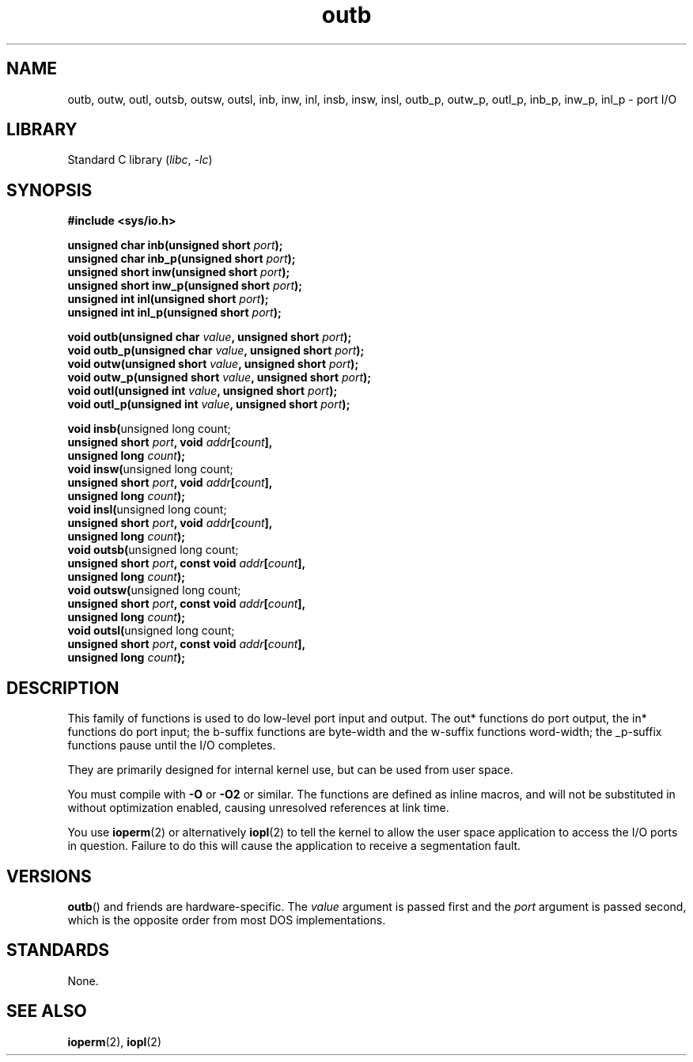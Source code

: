 .\" Copyright, the authors of the Linux man-pages project
.\"
.\" SPDX-License-Identifier: GPL-2.0-or-later
.\"
.TH outb 2 (date) "Linux man-pages (unreleased)"
.SH NAME
outb, outw, outl, outsb, outsw, outsl,
inb, inw, inl, insb, insw, insl,
outb_p, outw_p, outl_p, inb_p, inw_p, inl_p \- port I/O
.SH LIBRARY
Standard C library
.RI ( libc ,\~ \-lc )
.SH SYNOPSIS
.nf
.B #include <sys/io.h>
.P
.BI "unsigned char inb(unsigned short " port );
.BI "unsigned char inb_p(unsigned short " port );
.BI "unsigned short inw(unsigned short " port );
.BI "unsigned short inw_p(unsigned short " port );
.BI "unsigned int inl(unsigned short " port );
.BI "unsigned int inl_p(unsigned short " port );
.P
.BI "void outb(unsigned char " value ", unsigned short " port );
.BI "void outb_p(unsigned char " value ", unsigned short " port );
.BI "void outw(unsigned short " value ", unsigned short " port );
.BI "void outw_p(unsigned short " value ", unsigned short " port );
.BI "void outl(unsigned int " value ", unsigned short " port );
.BI "void outl_p(unsigned int " value ", unsigned short " port );
.P
.BR "void insb(" "unsigned long count;"
.BI "           unsigned short " port ", void " addr [ count ],
.BI "           unsigned long " count );
.BR "void insw(" "unsigned long count;"
.BI "           unsigned short " port ", void " addr [ count ],
.BI "           unsigned long " count );
.BR "void insl(" "unsigned long count;"
.BI "           unsigned short " port ", void " addr [ count ],
.BI "           unsigned long " count );
.BR "void outsb(" "unsigned long count;"
.BI "           unsigned short " port ", const void " addr [ count ],
.BI "           unsigned long " count );
.BR "void outsw(" "unsigned long count;"
.BI "           unsigned short " port ", const void " addr [ count ],
.BI "           unsigned long " count );
.BR "void outsl(" "unsigned long count;"
.BI "           unsigned short " port ", const void " addr [ count ],
.BI "           unsigned long " count );
.fi
.SH DESCRIPTION
This family of functions is used to do low-level port input and output.
The out* functions do port output,
the in* functions do port input;
the b-suffix functions are byte-width
and the w-suffix functions word-width;
the _p-suffix functions pause until the I/O completes.
.P
They are primarily designed for internal kernel use,
but can be used from user space.
.\" , given the following information
.\" in addition to that given in
.\" .BR outb (9).
.P
You must compile with
.B \-O
or
.B \-O2
or similar.
The functions
are defined as inline macros, and will not be substituted in without
optimization enabled, causing unresolved references at link time.
.P
You use
.BR ioperm (2)
or alternatively
.BR iopl (2)
to tell the kernel to allow the user space application to access the
I/O ports in question.
Failure to do this will cause the application
to receive a segmentation fault.
.SH VERSIONS
.BR outb ()
and friends are hardware-specific.
The
.I value
argument is passed first and the
.I port
argument is passed second,
which is the opposite order from most DOS implementations.
.SH STANDARDS
None.
.SH SEE ALSO
.BR ioperm (2),
.BR iopl (2)
